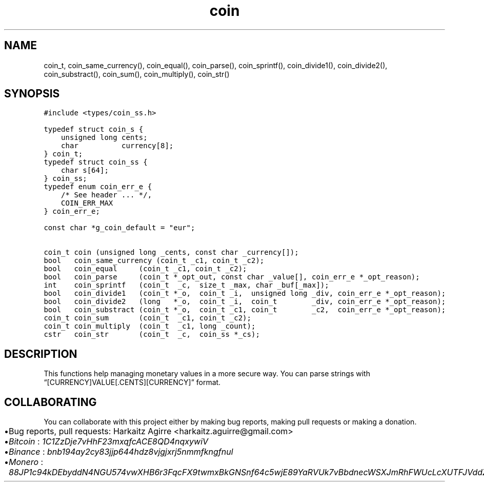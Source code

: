 .\" Automatically generated by Pandoc 2.1.1
.\"
.TH "coin" "3" "" "" ""
.hy
.SH NAME
.PP
coin_t, coin_same_currency(), coin_equal(), coin_parse(),
coin_sprintf(), coin_divide1(), coin_divide2(), coin_substract(),
coin_sum(), coin_multiply(), coin_str()
.SH SYNOPSIS
.nf
\f[C]
#include\ <types/coin_ss.h>

typedef\ struct\ coin_s\ {
\ \ \ \ unsigned\ long\ cents;
\ \ \ \ char\ \ \ \ \ \ \ \ \ \ currency[8];
}\ coin_t;
typedef\ struct\ coin_ss\ {
\ \ \ \ char\ s[64];
}\ coin_ss;
typedef\ enum\ coin_err_e\ {
\ \ \ \ /*\ See\ header\ ...\ */,
\ \ \ \ COIN_ERR_MAX
}\ coin_err_e;

const\ char\ *g_coin_default\ =\ "eur";

coin_t\ coin\ (unsigned\ long\ _cents,\ const\ char\ _currency[]);
bool\ \ \ coin_same_currency\ (coin_t\ _c1,\ coin_t\ _c2);
bool\ \ \ coin_equal\ \ \ \ \ (coin_t\ _c1,\ coin_t\ _c2);
bool\ \ \ coin_parse\ \ \ \ \ (coin_t\ *_opt_out,\ const\ char\ _value[],\ coin_err_e\ *_opt_reason);
int\ \ \ \ coin_sprintf\ \ \ (coin_t\ \ _c,\ \ size_t\ _max,\ char\ _buf[_max]);
bool\ \ \ coin_divide1\ \ \ (coin_t\ *_o,\ \ coin_t\ _i,\ \ unsigned\ long\ _div,\ coin_err_e\ *_opt_reason);
bool\ \ \ coin_divide2\ \ \ (long\ \ \ *_o,\ \ coin_t\ _i,\ \ coin_t\ \ \ \ \ \ \ \ _div,\ coin_err_e\ *_opt_reason);
bool\ \ \ coin_substract\ (coin_t\ *_o,\ \ coin_t\ _c1,\ coin_t\ \ \ \ \ \ \ \ _c2,\ \ coin_err_e\ *_opt_reason);
coin_t\ coin_sum\ \ \ \ \ \ \ (coin_t\ \ _c1,\ coin_t\ _c2);
coin_t\ coin_multiply\ \ (coin_t\ \ _c1,\ long\ _count);
cstr\ \ \ coin_str\ \ \ \ \ \ \ (coin_t\ \ _c,\ \ coin_ss\ *_cs);
\f[]
.fi
.SH DESCRIPTION
.PP
This functions help managing monetary values in a more secure way.
You can parse strings with \[lq][CURRENCY]VALUE[.CENTS][CURRENCY]\[rq]
format.
.SH COLLABORATING
.PP
You can collaborate with this project either by making bug reports,
making pull requests or making a donation.
.IP \[bu] 2
Bug reports, pull requests: Harkaitz Agirre <harkaitz.aguirre@gmail.com>
.IP \[bu] 2
\f[I]Bitcoin\f[] : \f[I]1C1ZzDje7vHhF23mxqfcACE8QD4nqxywiV\f[]
.IP \[bu] 2
\f[I]Binance\f[] : \f[I]bnb194ay2cy83jjp644hdz8vjgjxrj5nmmfkngfnul\f[]
.IP \[bu] 2
\f[I]Monero\f[] :
\f[I]88JP1c94kDEbyddN4NGU574vwXHB6r3FqcFX9twmxBkGNSnf64c5wjE89YaRVUk7vBbdnecWSXJmRhFWUcLcXUTFJVddZti\f[]
